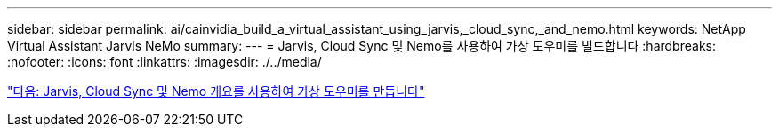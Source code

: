 ---
sidebar: sidebar 
permalink: ai/cainvidia_build_a_virtual_assistant_using_jarvis,_cloud_sync,_and_nemo.html 
keywords: NetApp Virtual Assistant Jarvis NeMo 
summary:  
---
= Jarvis, Cloud Sync 및 Nemo를 사용하여 가상 도우미를 빌드합니다
:hardbreaks:
:nofooter: 
:icons: font
:linkattrs: 
:imagesdir: ./../media/


link:cainvidia_build_a_virtual_assistant_using_jarvis,_cloud_sync,_and_nemo_overview.html["다음: Jarvis, Cloud Sync 및 Nemo 개요를 사용하여 가상 도우미를 만듭니다"]
